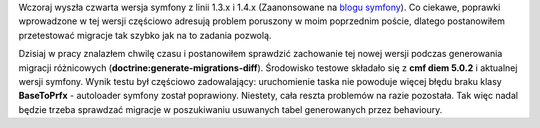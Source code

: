 .. title: symfony 1.4.4 i BaseToPrfx
.. slug: symfony-1-4-4-i-basetoprfx
.. date: 2010/04/08 21:04:31
.. tags: symfony, doctrine, migracje, toprfx, diem
.. link:
.. description: Wczoraj wyszła czwarta wersja symfony z linii 1.3.x i 1.4.x (Zaanonsowane na blogu symfony). Co ciekawe, poprawki wprowadzone w tej wersji częściowo adresują problem poruszony w moim poprzednim poście, dlatego postanowiłem przetestować migracje tak szybko jak na to zadania pozwolą.

Wczoraj wyszła czwarta wersja symfony z linii 1.3.x i 1.4.x
(Zaanonsowane na `blogu
symfony <http://www.symfony-project.org/blog/2010/04/06/symfony-1-3-4-and-1-4-4>`_).
Co ciekawe, poprawki wprowadzone w tej wersji częściowo adresują problem
poruszony w moim poprzednim poście, dlatego postanowiłem przetestować
migracje tak szybko jak na to zadania pozwolą.

Dzisiaj w pracy znalazłem chwilę czasu i postanowiłem sprawdzić
zachowanie tej nowej wersji podczas generowania migracji różnicowych
(**doctrine:generate-migrations-diff**). Środowisko testowe składało się
z **cmf diem 5.0.2** i aktualnej wersji symfony. Wynik testu był
częściowo zadowalający: uruchomienie taska nie powoduje więcej błędu
braku klasy **BaseToPrfx** - autoloader symfony został poprawiony.
Niestety, cała reszta problemów na razie pozostała. Tak więc nadal
będzie trzeba sprawdzać migracje w poszukiwaniu usuwanych tabel
generowanych przez behavioury.
